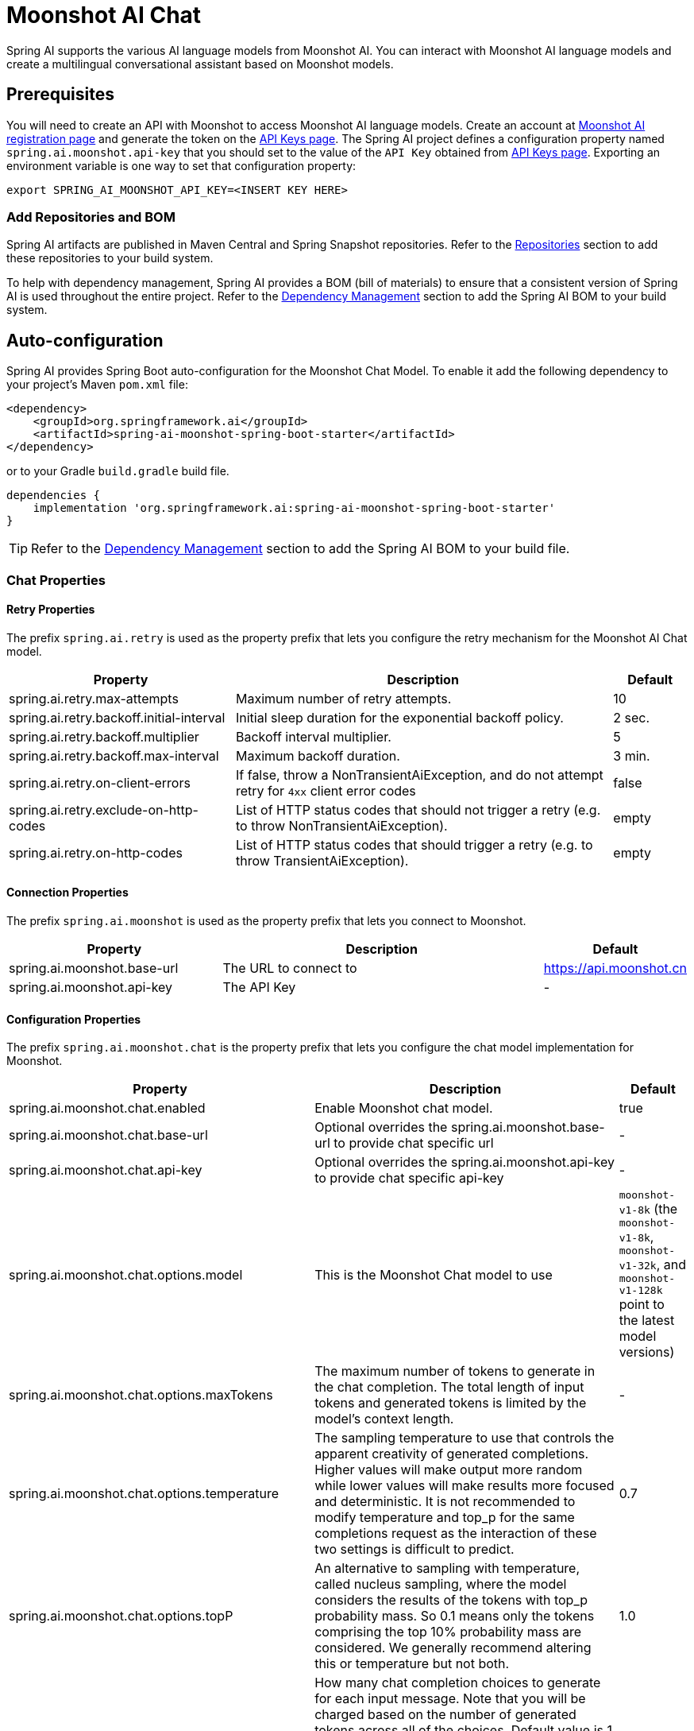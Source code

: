 = Moonshot AI Chat

Spring AI supports the various AI language models from Moonshot AI. You can interact with Moonshot AI language models and create a multilingual conversational assistant based on Moonshot models.

== Prerequisites

You will need to create an API with Moonshot to access Moonshot AI language models.
Create an account at https://platform.moonshot.cn/console[Moonshot AI registration page] and generate the token on the https://platform.moonshot.cn/console/api-keys/[API Keys page].
The Spring AI project defines a configuration property named `spring.ai.moonshot.api-key` that you should set to the value of the `API Key` obtained from https://platform.moonshot.cn/console/api-keys/[API Keys page].
Exporting an environment variable is one way to set that configuration property:

[source,shell]
----
export SPRING_AI_MOONSHOT_API_KEY=<INSERT KEY HERE>
----

=== Add Repositories and BOM

Spring AI artifacts are published in Maven Central and Spring Snapshot repositories.
Refer to the xref:getting-started.adoc#repositories[Repositories] section to add these repositories to your build system.

To help with dependency management, Spring AI provides a BOM (bill of materials) to ensure that a consistent version of Spring AI is used throughout the entire project. Refer to the xref:getting-started.adoc#dependency-management[Dependency Management] section to add the Spring AI BOM to your build system.



== Auto-configuration

Spring AI provides Spring Boot auto-configuration for the Moonshot Chat Model.
To enable it add the following dependency to your project's Maven `pom.xml` file:

[source, xml]
----
<dependency>
    <groupId>org.springframework.ai</groupId>
    <artifactId>spring-ai-moonshot-spring-boot-starter</artifactId>
</dependency>
----

or to your Gradle `build.gradle` build file.

[source,groovy]
----
dependencies {
    implementation 'org.springframework.ai:spring-ai-moonshot-spring-boot-starter'
}
----

TIP: Refer to the xref:getting-started.adoc#dependency-management[Dependency Management] section to add the Spring AI BOM to your build file.

=== Chat Properties

==== Retry Properties

The prefix `spring.ai.retry` is used as the property prefix that lets you configure the retry mechanism for the Moonshot AI Chat model.

[cols="3,5,1", stripes=even]
|====
| Property | Description | Default

| spring.ai.retry.max-attempts   | Maximum number of retry attempts. |  10
| spring.ai.retry.backoff.initial-interval | Initial sleep duration for the exponential backoff policy. |  2 sec.
| spring.ai.retry.backoff.multiplier | Backoff interval multiplier. |  5
| spring.ai.retry.backoff.max-interval | Maximum backoff duration. |  3 min.
| spring.ai.retry.on-client-errors | If false, throw a NonTransientAiException, and do not attempt retry for `4xx` client error codes | false
| spring.ai.retry.exclude-on-http-codes | List of HTTP status codes that should not trigger a retry (e.g. to throw NonTransientAiException). | empty
| spring.ai.retry.on-http-codes | List of HTTP status codes that should trigger a retry (e.g. to throw TransientAiException). | empty
|====

==== Connection Properties

The prefix `spring.ai.moonshot` is used as the property prefix that lets you connect to Moonshot.

[cols="3,5,1", stripes=even]
|====
| Property | Description | Default

| spring.ai.moonshot.base-url   | The URL to connect to |  https://api.moonshot.cn
| spring.ai.moonshot.api-key    | The API Key           |  -
|====

==== Configuration Properties

The prefix `spring.ai.moonshot.chat` is the property prefix that lets you configure the chat model implementation for Moonshot.

[cols="3,5,1", stripes=even]
|====
| Property | Description | Default

| spring.ai.moonshot.chat.enabled | Enable Moonshot chat model.  | true
| spring.ai.moonshot.chat.base-url | Optional overrides the spring.ai.moonshot.base-url to provide chat specific url |  -
| spring.ai.moonshot.chat.api-key | Optional overrides the spring.ai.moonshot.api-key to provide chat specific api-key |  -
| spring.ai.moonshot.chat.options.model | This is the Moonshot Chat model to use | `moonshot-v1-8k` (the `moonshot-v1-8k`, `moonshot-v1-32k`, and `moonshot-v1-128k` point to the latest model versions)
| spring.ai.moonshot.chat.options.maxTokens | The maximum number of tokens to generate in the chat completion. The total length of input tokens and generated tokens is limited by the model's context length. | -
| spring.ai.moonshot.chat.options.temperature | The sampling temperature to use that controls the apparent creativity of generated completions. Higher values will make output more random while lower values will make results more focused and deterministic. It is not recommended to modify temperature and top_p for the same completions request as the interaction of these two settings is difficult to predict. | 0.7
| spring.ai.moonshot.chat.options.topP | An alternative to sampling with temperature, called nucleus sampling, where the model considers the results of the tokens with top_p probability mass. So 0.1 means only the tokens comprising the top 10% probability mass are considered. We generally recommend altering this or temperature but not both. | 1.0
| spring.ai.moonshot.chat.options.n | How many chat completion choices to generate for each input message. Note that you will be charged based on the number of generated tokens across all of the choices. Default value is 1 and cannot be greater than 5. Specifically, when the temperature is very small and close to 0, we can only return 1 result. If n is already set and>1 at this time, service will return an illegal input parameter (invalid_request_error) | 1
| spring.ai.moonshot.chat.options.presencePenalty | Number between -2.0 and 2.0. Positive values penalize new tokens based on whether they appear in the text so far, increasing the model's likelihood to talk about new topics. |  0.0f
| spring.ai.moonshot.chat.options.frequencyPenalty | Number between -2.0 and 2.0. Positive values penalize new tokens based on their existing frequency in the text so far, decreasing the model's likelihood to repeat the same line verbatim. | 0.0f
| spring.ai.moonshot.chat.options.stop | Up to 5 sequences where the API will stop generating further tokens. Each string must not exceed 32 bytes | -
|====

NOTE: You can override the common `spring.ai.moonshot.base-url` and `spring.ai.moonshot.api-key` for the `ChatModel` implementations.
The `spring.ai.moonshot.chat.base-url` and `spring.ai.moonshot.chat.api-key` properties if set take precedence over the common properties.
This is useful if you want to use different Moonshot accounts for different models and different model endpoints.

TIP: All properties prefixed with `spring.ai.moonshot.chat.options` can be overridden at runtime by adding a request specific <<chat-options>> to the `Prompt` call.

== Runtime Options [[chat-options]]

The link:https://github.com/spring-projects/spring-ai/blob/main/models/spring-ai-moonshot/src/main/java/org/springframework/ai/moonshot/MoonshotChatOptions.java[MoonshotChatOptions.java] provides model configurations, such as the model to use, the temperature, the frequency penalty, etc.

On start-up, the default options can be configured with the `MoonshotChatModel(api, options)` constructor or the `spring.ai.moonshot.chat.options.*` properties.

At run-time you can override the default options by adding new, request specific, options to the `Prompt` call.
For example to override the default model and temperature for a specific request:

[source,java]
----
ChatResponse response = chatModel.call(
    new Prompt(
        "Generate the names of 5 famous pirates.",
        MoonshotChatOptions.builder()
            .model(MoonshotApi.ChatModel.MOONSHOT_V1_8K.getValue())
            .temperature(0.5)
        .build()
    ));
----

TIP: In addition to the model specific link:https://github.com/spring-projects/spring-ai/blob/main/models/spring-ai-moonshot/src/main/java/org/springframework/ai/moonshot/MoonshotChatOptions.java[MoonshotChatOptions] you can use a portable https://github.com/spring-projects/spring-ai/blob/main/spring-ai-core/src/main/java/org/springframework/ai/chat/ChatOptions.java[ChatOptions] instance, created with the https://github.com/spring-projects/spring-ai/blob/main/spring-ai-core/src/main/java/org/springframework/ai/chat/ChatOptionsBuilder.java[ChatOptionsBuilder#builder()].

== Sample Controller (Auto-configuration)

https://start.spring.io/[Create] a new Spring Boot project and add the `spring-ai-moonshot-spring-boot-starter` to your pom (or gradle) dependencies.

Add a `application.properties` file, under the `src/main/resources` directory, to enable and configure the Moonshot Chat model:

[source,application.properties]
----
spring.ai.moonshot.api-key=YOUR_API_KEY
spring.ai.moonshot.chat.options.model=moonshot-v1-8k
spring.ai.moonshot.chat.options.temperature=0.7
----

TIP: replace the `api-key` with your Moonshot credentials.

This will create a `MoonshotChatModel` implementation that you can inject into your class.
Here is an example of a simple `@Controller` class that uses the chat model for text generations.

[source,java]
----
@RestController
public class ChatController {

    private final MoonshotChatModel chatModel;

    @Autowired
    public ChatController(MoonshotChatModel chatModel) {
        this.chatModel = chatModel;
    }

    @GetMapping("/ai/generate")
    public Map generate(@RequestParam(value = "message", defaultValue = "Tell me a joke") String message) {
        return Map.of("generation", this.chatModel.call(message));
    }

    @GetMapping("/ai/generateStream")
	public Flux<ChatResponse> generateStream(@RequestParam(value = "message", defaultValue = "Tell me a joke") String message) {
        var prompt = new Prompt(new UserMessage(message));
        return this.chatModel.stream(prompt);
    }
}
----

== Manual Configuration

The link:https://github.com/spring-projects/spring-ai/blob/main/models/spring-ai-moonshot/src/main/java/org/springframework/ai/moonshot/MoonshotChatModel.java[MoonshotChatModel] implements the `ChatModel` and `StreamingChatModel` and uses the <<low-level-api>> to connect to the Moonshot service.

Add the `spring-ai-moonshot` dependency to your project's Maven `pom.xml` file:

[source, xml]
----
<dependency>
    <groupId>org.springframework.ai</groupId>
    <artifactId>spring-ai-moonshot</artifactId>
</dependency>
----

or to your Gradle `build.gradle` build file.

[source,groovy]
----
dependencies {
    implementation 'org.springframework.ai:spring-ai-moonshot'
}
----

TIP: Refer to the xref:getting-started.adoc#dependency-management[Dependency Management] section to add the Spring AI BOM to your build file.

Next, create a `MoonshotChatModel` and use it for text generations:

[source,java]
----
var moonshotApi = new MoonshotApi(System.getenv("MOONSHOT_API_KEY"));

var chatModel = new MoonshotChatModel(this.moonshotApi, MoonshotChatOptions.builder()
                .model(MoonshotApi.ChatModel.MOONSHOT_V1_8K.getValue())
                .temperature(0.4)
                .maxTokens(200)
                .build());

ChatResponse response = this.chatModel.call(
    new Prompt("Generate the names of 5 famous pirates."));

// Or with streaming responses
Flux<ChatResponse> streamResponse = this.chatModel.stream(
    new Prompt("Generate the names of 5 famous pirates."));
----

The `MoonshotChatOptions` provides the configuration information for the chat requests.
The `MoonshotChatOptions.Builder` is fluent options builder.

=== Low-level Moonshot Api Client [[low-level-api]]

The link:https://github.com/spring-projects/spring-ai/blob/main/models/spring-ai-moonshot/src/main/java/org/springframework/ai/moonshot/api/MoonshotApi.java[MoonshotApi] provides is lightweight Java client for link:https://platform.moonshot.cn/docs/api-reference[Moonshot AI API].

Here is a simple snippet how to use the api programmatically:

[source,java]
----
MoonshotApi moonshotApi =
    new MoonshotApi(System.getenv("MOONSHOT_API_KEY"));

ChatCompletionMessage chatCompletionMessage =
    new ChatCompletionMessage("Hello world", Role.USER);

// Sync request
ResponseEntity<ChatCompletion> response = this.moonshotApi.chatCompletionEntity(
    new ChatCompletionRequest(List.of(this.chatCompletionMessage), MoonshotApi.ChatModel.MOONSHOT_V1_8K.getValue(), 0.7, false));

// Streaming request
Flux<ChatCompletionChunk> streamResponse = this.moonshotApi.chatCompletionStream(
        new ChatCompletionRequest(List.of(this.chatCompletionMessage), MoonshotApi.ChatModel.MOONSHOT_V1_8K.getValue(), 0.7, true));
----

Follow the https://github.com/spring-projects/spring-ai/blob/main/models/spring-ai-moonshot/src/main/java/org/springframework/ai/moonshot/api/MoonshotApi.java[MoonshotApi.java]'s JavaDoc for further information.

==== MoonshotApi Samples
* The link:https://github.com/spring-projects/spring-ai/blob/main/models/spring-ai-moonshot/src/test/java/org/springframework/ai/moonshot/api/MoonshotApiIT.java[MoonshotApiIT.java] test provides some general examples how to use the lightweight library.

* The link:https://github.com/spring-projects/spring-ai/blob/main/models/spring-ai-moonshot/src/test/java/org/springframework/ai/moonshot/api/MoonshotApiToolFunctionCallIT.java[MoonshotApiToolFunctionCallIT.java] test shows how to use the low-level API to call tool functions.